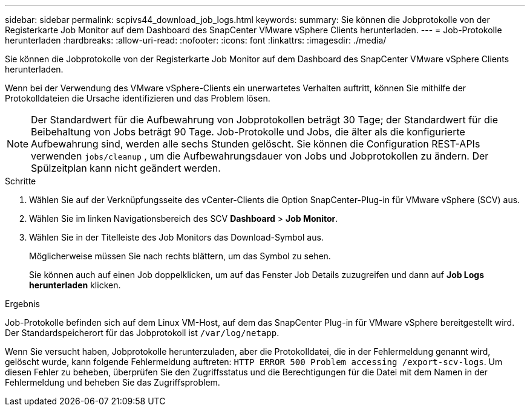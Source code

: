 ---
sidebar: sidebar 
permalink: scpivs44_download_job_logs.html 
keywords:  
summary: Sie können die Jobprotokolle von der Registerkarte Job Monitor auf dem Dashboard des SnapCenter VMware vSphere Clients herunterladen. 
---
= Job-Protokolle herunterladen
:hardbreaks:
:allow-uri-read: 
:nofooter: 
:icons: font
:linkattrs: 
:imagesdir: ./media/


[role="lead"]
Sie können die Jobprotokolle von der Registerkarte Job Monitor auf dem Dashboard des SnapCenter VMware vSphere Clients herunterladen.

Wenn bei der Verwendung des VMware vSphere-Clients ein unerwartetes Verhalten auftritt, können Sie mithilfe der Protokolldateien die Ursache identifizieren und das Problem lösen.


NOTE: Der Standardwert für die Aufbewahrung von Jobprotokollen beträgt 30 Tage; der Standardwert für die Beibehaltung von Jobs beträgt 90 Tage. Job-Protokolle und Jobs, die älter als die konfigurierte Aufbewahrung sind, werden alle sechs Stunden gelöscht. Sie können die Configuration REST-APIs verwenden `jobs/cleanup` , um die Aufbewahrungsdauer von Jobs und Jobprotokollen zu ändern. Der Spülzeitplan kann nicht geändert werden.

.Schritte
. Wählen Sie auf der Verknüpfungsseite des vCenter-Clients die Option SnapCenter-Plug-in für VMware vSphere (SCV) aus.
. Wählen Sie im linken Navigationsbereich des SCV *Dashboard* > *Job Monitor*.
. Wählen Sie in der Titelleiste des Job Monitors das Download-Symbol aus.
+
Möglicherweise müssen Sie nach rechts blättern, um das Symbol zu sehen.

+
Sie können auch auf einen Job doppelklicken, um auf das Fenster Job Details zuzugreifen und dann auf *Job Logs herunterladen* klicken.



.Ergebnis
Job-Protokolle befinden sich auf dem Linux VM-Host, auf dem das SnapCenter Plug-in für VMware vSphere bereitgestellt wird. Der Standardspeicherort für das Jobprotokoll ist `/var/log/netapp`.

Wenn Sie versucht haben, Jobprotokolle herunterzuladen, aber die Protokolldatei, die in der Fehlermeldung genannt wird, gelöscht wurde, kann folgende Fehlermeldung auftreten: `HTTP ERROR 500 Problem accessing /export-scv-logs`. Um diesen Fehler zu beheben, überprüfen Sie den Zugriffsstatus und die Berechtigungen für die Datei mit dem Namen in der Fehlermeldung und beheben Sie das Zugriffsproblem.
